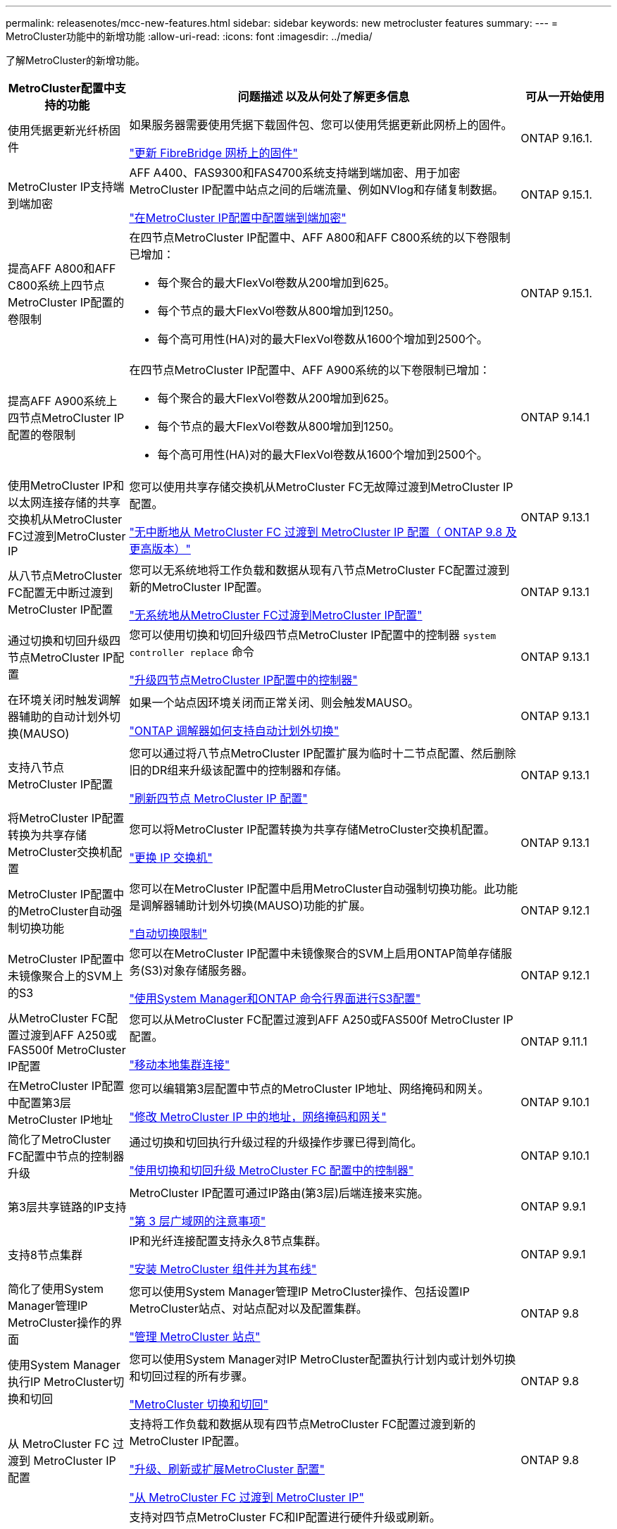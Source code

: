 ---
permalink: releasenotes/mcc-new-features.html 
sidebar: sidebar 
keywords: new metrocluster features 
summary:  
---
= MetroCluster功能中的新增功能
:allow-uri-read: 
:icons: font
:imagesdir: ../media/


[role="lead"]
了解MetroCluster的新增功能。

[cols="20,65,15"]
|===
| MetroCluster配置中支持的功能 | 问题描述 以及从何处了解更多信息 | 可从一开始使用 


 a| 
使用凭据更新光纤桥固件
 a| 
如果服务器需要使用凭据下载固件包、您可以使用凭据更新此网桥上的固件。

link:../maintain/task_update_firmware_on_a_fibrebridge_bridge_parent_topic.html["更新 FibreBridge 网桥上的固件"]
 a| 
ONTAP 9.16.1.



 a| 
MetroCluster IP支持端到端加密
 a| 
AFF A400、FAS9300和FAS4700系统支持端到端加密、用于加密MetroCluster IP配置中站点之间的后端流量、例如NVlog和存储复制数据。

link:../maintain/task-configure-encryption.html["在MetroCluster IP配置中配置端到端加密"]
 a| 
ONTAP 9.15.1.



 a| 
提高AFF A800和AFF C800系统上四节点MetroCluster IP配置的卷限制
 a| 
在四节点MetroCluster IP配置中、AFF A800和AFF C800系统的以下卷限制已增加：

* 每个聚合的最大FlexVol卷数从200增加到625。
* 每个节点的最大FlexVol卷数从800增加到1250。
* 每个高可用性(HA)对的最大FlexVol卷数从1600个增加到2500个。

 a| 
ONTAP 9.15.1.



 a| 
提高AFF A900系统上四节点MetroCluster IP配置的卷限制
 a| 
在四节点MetroCluster IP配置中、AFF A900系统的以下卷限制已增加：

* 每个聚合的最大FlexVol卷数从200增加到625。
* 每个节点的最大FlexVol卷数从800增加到1250。
* 每个高可用性(HA)对的最大FlexVol卷数从1600个增加到2500个。

 a| 
ONTAP 9.14.1



 a| 
使用MetroCluster IP和以太网连接存储的共享交换机从MetroCluster FC过渡到MetroCluster IP
 a| 
您可以使用共享存储交换机从MetroCluster FC无故障过渡到MetroCluster IP配置。

https://docs.netapp.com/us-en/ontap-metrocluster/transition/concept_nondisruptively_transitioning_from_a_four_node_mcc_fc_to_a_mcc_ip_configuration.html["无中断地从 MetroCluster FC 过渡到 MetroCluster IP 配置（ ONTAP 9.8 及更高版本）"]
 a| 
ONTAP 9.13.1



 a| 
从八节点MetroCluster FC配置无中断过渡到MetroCluster IP配置
 a| 
您可以无系统地将工作负载和数据从现有八节点MetroCluster FC配置过渡到新的MetroCluster IP配置。

https://docs.netapp.com/us-en/ontap-metrocluster/transition/concept_nondisruptively_transitioning_from_a_four_node_mcc_fc_to_a_mcc_ip_configuration.html["无系统地从MetroCluster FC过渡到MetroCluster IP配置"]
 a| 
ONTAP 9.13.1



 a| 
通过切换和切回升级四节点MetroCluster IP配置
 a| 
您可以使用切换和切回升级四节点MetroCluster IP配置中的控制器 `system controller replace` 命令

https://docs.netapp.com/us-en/ontap-metrocluster/upgrade/task_upgrade_controllers_system_control_commands_in_a_four_node_mcc_ip.html["升级四节点MetroCluster IP配置中的控制器"]
 a| 
ONTAP 9.13.1



 a| 
在环境关闭时触发调解器辅助的自动计划外切换(MAUSO)
 a| 
如果一个站点因环境关闭而正常关闭、则会触发MAUSO。

https://docs.netapp.com/us-en/ontap-metrocluster/install-ip/concept-ontap-mediator-supports-automatic-unplanned-switchover.html["ONTAP 调解器如何支持自动计划外切换"]
 a| 
ONTAP 9.13.1



 a| 
支持八节点MetroCluster IP配置
 a| 
您可以通过将八节点MetroCluster IP配置扩展为临时十二节点配置、然后删除旧的DR组来升级该配置中的控制器和存储。

https://docs.netapp.com/us-en/ontap-metrocluster/upgrade/task_refresh_4n_mcc_ip.html["刷新四节点 MetroCluster IP 配置"]
 a| 
ONTAP 9.13.1



 a| 
将MetroCluster IP配置转换为共享存储MetroCluster交换机配置
 a| 
您可以将MetroCluster IP配置转换为共享存储MetroCluster交换机配置。

https://docs.netapp.com/us-en/ontap-metrocluster/maintain/task_replace_an_ip_switch.html["更换 IP 交换机"]
 a| 
ONTAP 9.13.1



 a| 
MetroCluster IP配置中的MetroCluster自动强制切换功能
 a| 
您可以在MetroCluster IP配置中启用MetroCluster自动强制切换功能。此功能是调解器辅助计划外切换(MAUSO)功能的扩展。

https://docs.netapp.com/us-en/ontap-metrocluster/install-ip/concept-risks-limitations-automatic-switchover.html["自动切换限制"]
 a| 
ONTAP 9.12.1



 a| 
MetroCluster IP配置中未镜像聚合上的SVM上的S3
 a| 
您可以在MetroCluster IP配置中未镜像聚合的SVM上启用ONTAP简单存储服务(S3)对象存储服务器。

https://docs.netapp.com/us-en/ontap/s3-config/index.html#s3-configuration-with-system-manager-and-the-ontap-cli["使用System Manager和ONTAP 命令行界面进行S3配置"]
 a| 
ONTAP 9.12.1



 a| 
从MetroCluster FC配置过渡到AFF A250或FAS500f MetroCluster IP配置
 a| 
您可以从MetroCluster FC配置过渡到AFF A250或FAS500f MetroCluster IP配置。

https://docs.netapp.com/us-en/ontap-metrocluster/transition/task_move_cluster_connections.html#which-connections-to-move["移动本地集群连接"]
 a| 
ONTAP 9.11.1



 a| 
在MetroCluster IP配置中配置第3层MetroCluster IP地址
 a| 
您可以编辑第3层配置中节点的MetroCluster IP地址、网络掩码和网关。

https://docs.netapp.com/us-en/ontap-metrocluster/install-ip/task_modify_ip_netmask_gateway_properties.html["修改 MetroCluster IP 中的地址，网络掩码和网关"]
 a| 
ONTAP 9.10.1



 a| 
简化了MetroCluster FC配置中节点的控制器升级
 a| 
通过切换和切回执行升级过程的升级操作步骤已得到简化。

https://docs.netapp.com/us-en/ontap-metrocluster/upgrade/task_upgrade_controllers_in_a_four_node_fc_mcc_us_switchover_and_switchback_mcc_fc_4n_cu.html["使用切换和切回升级 MetroCluster FC 配置中的控制器"]
 a| 
ONTAP 9.10.1



 a| 
第3层共享链路的IP支持
 a| 
MetroCluster IP配置可通过IP路由(第3层)后端连接来实施。

https://docs.netapp.com/us-en/ontap-metrocluster/install-ip/concept_considerations_layer_3.html["第 3 层广域网的注意事项"]
 a| 
ONTAP 9.9.1



 a| 
支持8节点集群
 a| 
IP和光纤连接配置支持永久8节点集群。

https://docs.netapp.com/us-en/ontap-metrocluster/install-ip/task_install_and_cable_the_mcc_components.html["安装 MetroCluster 组件并为其布线"]
 a| 
ONTAP 9.9.1



 a| 
简化了使用System Manager管理IP MetroCluster操作的界面
 a| 
您可以使用System Manager管理IP MetroCluster操作、包括设置IP MetroCluster站点、对站点配对以及配置集群。

https://docs.netapp.com/us-en/ontap/concept_metrocluster_manage_nodes.html["管理 MetroCluster 站点"]
 a| 
ONTAP 9.8



 a| 
使用System Manager执行IP MetroCluster切换和切回
 a| 
您可以使用System Manager对IP MetroCluster配置执行计划内或计划外切换和切回过程的所有步骤。

https://docs.netapp.com/us-en/ontap/task_metrocluster_switchover_switchback.html["MetroCluster 切换和切回"]
 a| 
ONTAP 9.8



 a| 
从 MetroCluster FC 过渡到 MetroCluster IP 配置
 a| 
支持将工作负载和数据从现有四节点MetroCluster FC配置过渡到新的MetroCluster IP配置。

https://docs.netapp.com/us-en/ontap-metrocluster/upgrade/concept_choosing_an_upgrade_method_mcc.html["升级、刷新或扩展MetroCluster 配置"]

https://docs.netapp.com/us-en/ontap-metrocluster/transition/concept_choosing_your_transition_procedure_mcc_transition.html["从 MetroCluster FC 过渡到 MetroCluster IP"]
 a| 
ONTAP 9.8



 a| 
新的升级和刷新过程
 a| 
支持对四节点MetroCluster FC和IP配置进行硬件升级或刷新。

https://docs.netapp.com/us-en/ontap-metrocluster/upgrade/concept_choosing_an_upgrade_method_mcc.html["升级、刷新或扩展MetroCluster 配置"]

https://docs.netapp.com/us-en/ontap-metrocluster/transition/concept_choosing_your_transition_procedure_mcc_transition.html["从 MetroCluster FC 过渡到 MetroCluster IP"]
 a| 
ONTAP 9.8



 a| 
未镜像聚合
 a| 
MetroCluster IP配置支持未镜像聚合。

https://docs.netapp.com/us-en/ontap-metrocluster/install-ip/considerations_unmirrored_aggrs.html["未镜像聚合的注意事项"]
 a| 
ONTAP 9.8



 a| 
符合MetroCluster的交换机
 a| 
MetroCluster IP配置可以支持未经NetApp验证的交换机、但前提是它们符合NetApp规范。

https://docs.netapp.com/us-en/ontap-metrocluster/install-ip/concept_considerations_mc_compliant_switches.html["使用符合 MetroCluster 的交换机的注意事项"]
 a| 
ONTAP 9.7



 a| 
专用第2层网络共享
 a| 
使用受支持的Cisco交换机的MetroCluster IP配置可以共享现有的网络、而不是使用专用的Cisco MetroCluster。早期的 ONTAP 版本需要专用 ISL 。

MetroCluster IP交换机专用于MetroCluster配置、不能共享。只有 MetroCluster IP 交换机上的 MetroCluster ISL 端口才能连接到共享交换机。

[CAUTION]
====
如果使用共享网络，则客户负责满足共享网络中的 MetroCluster 网络要求。

====
https://docs.netapp.com/us-en/ontap-metrocluster/install-ip/index.html["MetroCluster IP 安装和配置"]
 a| 
ONTAP 9.6



 a| 
MetroCluster 切换和切回
 a| 
您可以允许一个集群站点接管另一个集群站点的任务。通过此功能，您可以方便地进行维护或从灾难中恢复。

https://docs.netapp.com/us-en/ontap-metrocluster/manage/index.html["MetroCluster 切换和切回"]
 a| 
ONTAP 9.6

|===